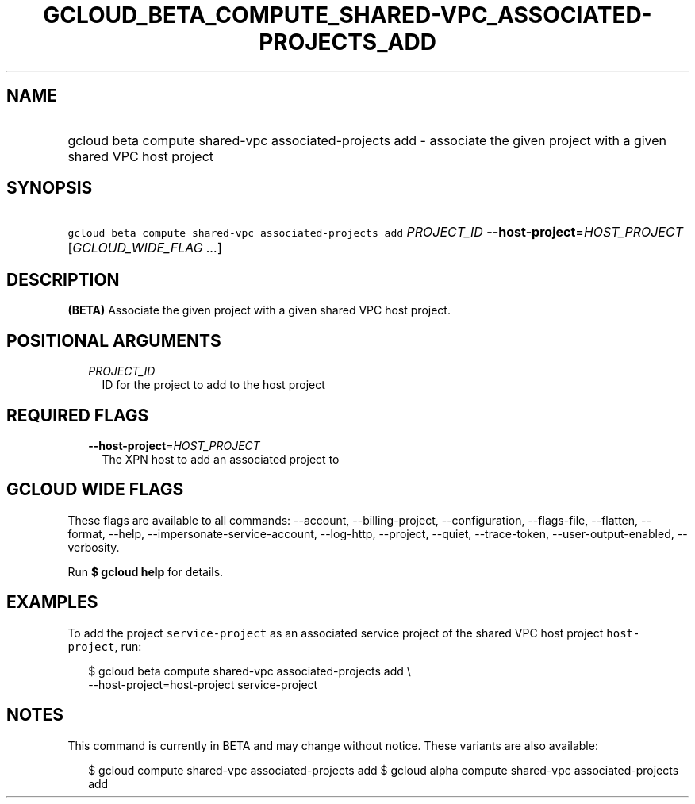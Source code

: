 
.TH "GCLOUD_BETA_COMPUTE_SHARED\-VPC_ASSOCIATED\-PROJECTS_ADD" 1



.SH "NAME"
.HP
gcloud beta compute shared\-vpc associated\-projects add \- associate the given project with a given shared VPC host project



.SH "SYNOPSIS"
.HP
\f5gcloud beta compute shared\-vpc associated\-projects add\fR \fIPROJECT_ID\fR \fB\-\-host\-project\fR=\fIHOST_PROJECT\fR [\fIGCLOUD_WIDE_FLAG\ ...\fR]



.SH "DESCRIPTION"

\fB(BETA)\fR Associate the given project with a given shared VPC host project.



.SH "POSITIONAL ARGUMENTS"

.RS 2m
.TP 2m
\fIPROJECT_ID\fR
ID for the project to add to the host project


.RE
.sp

.SH "REQUIRED FLAGS"

.RS 2m
.TP 2m
\fB\-\-host\-project\fR=\fIHOST_PROJECT\fR
The XPN host to add an associated project to


.RE
.sp

.SH "GCLOUD WIDE FLAGS"

These flags are available to all commands: \-\-account, \-\-billing\-project,
\-\-configuration, \-\-flags\-file, \-\-flatten, \-\-format, \-\-help,
\-\-impersonate\-service\-account, \-\-log\-http, \-\-project, \-\-quiet,
\-\-trace\-token, \-\-user\-output\-enabled, \-\-verbosity.

Run \fB$ gcloud help\fR for details.



.SH "EXAMPLES"

To add the project \f5service\-project\fR as an associated service project of
the shared VPC host project \f5host\-project\fR, run:

.RS 2m
$ gcloud beta compute shared\-vpc associated\-projects add \e
    \-\-host\-project=host\-project service\-project
.RE



.SH "NOTES"

This command is currently in BETA and may change without notice. These variants
are also available:

.RS 2m
$ gcloud compute shared\-vpc associated\-projects add
$ gcloud alpha compute shared\-vpc associated\-projects add
.RE

